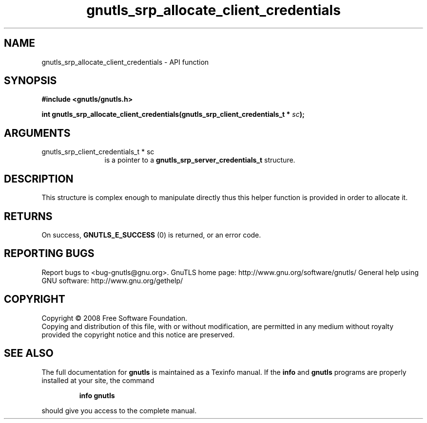 .\" DO NOT MODIFY THIS FILE!  It was generated by gdoc.
.TH "gnutls_srp_allocate_client_credentials" 3 "2.10.0" "gnutls" "gnutls"
.SH NAME
gnutls_srp_allocate_client_credentials \- API function
.SH SYNOPSIS
.B #include <gnutls/gnutls.h>
.sp
.BI "int gnutls_srp_allocate_client_credentials(gnutls_srp_client_credentials_t * " sc ");"
.SH ARGUMENTS
.IP "gnutls_srp_client_credentials_t * sc" 12
is a pointer to a \fBgnutls_srp_server_credentials_t\fP structure.
.SH "DESCRIPTION"
This structure is complex enough to manipulate directly thus
this helper function is provided in order to allocate it.
.SH "RETURNS"
On success, \fBGNUTLS_E_SUCCESS\fP (0) is returned, or an
error code.
.SH "REPORTING BUGS"
Report bugs to <bug-gnutls@gnu.org>.
GnuTLS home page: http://www.gnu.org/software/gnutls/
General help using GNU software: http://www.gnu.org/gethelp/
.SH COPYRIGHT
Copyright \(co 2008 Free Software Foundation.
.br
Copying and distribution of this file, with or without modification,
are permitted in any medium without royalty provided the copyright
notice and this notice are preserved.
.SH "SEE ALSO"
The full documentation for
.B gnutls
is maintained as a Texinfo manual.  If the
.B info
and
.B gnutls
programs are properly installed at your site, the command
.IP
.B info gnutls
.PP
should give you access to the complete manual.
